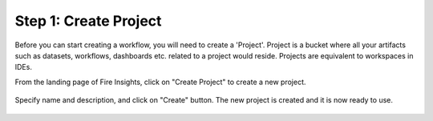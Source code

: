 Step 1: Create Project
==============================

Before you can start creating a workflow, you will need to create a 'Project'. Project is a bucket where all your artifacts such as datasets, workflows, dashboards etc. related to a project would reside. Projects are equivalent to workspaces in IDEs. 

From the landing page of Fire Insights, click on "Create Project" to create a new project.


.. figure:: ../_assets/tutorials/quickstart/1.PNG
   :alt: Quickstart
   :width: 60%


.. figure:: ../_assets/tutorials/quickstart/2.PNG
   :alt: Quickstart
   :width: 60%

Specify name and description, and click on "Create" button. The new project is created and it is now ready to use.  

.. figure:: ../_assets/tutorials/quickstart/3.PNG
   :alt: Quickstart
   :width: 60%
